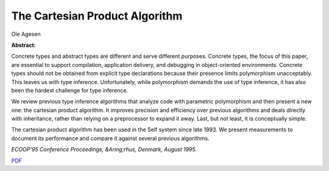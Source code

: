 The Cartesian Product Algorithm
===============================

Ole Agesen

**Abstract:**

Concrete types and abstract types are different and serve different
purposes. Concrete types, the focus of this paper, are essential to
support compilation, application delivery, and debugging in
object-oriented environments. Concrete types should not be obtained
from explicit type declarations because their presence limits
polymorphism unacceptably. This leaves us with type inference.
Unfortunately, while polymorphism demands the use of type inference, it
has also been the hardest challenge for type inference.

We review previous type inference algorithms that analyze code with
parametric polymorphism and then present a new one: the cartesian
product algorithm. It improves precision and efficiency over previous
algorithms and deals directly with inheritance, rather than relying on
a preprocessor to expand it away. Last, but not least, it is
conceptually simple.

The cartesian product algorithm has been used in the Self system 
since late 1993. We present measurements to document its performance 
and compare it against several previous algorithms.

*ECOOP'95 Conference Proceedings, &Aring;rhus, Denmark, August 1995.*

`PDF <cpa.pdf>`_

